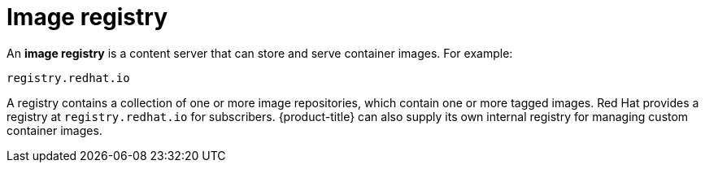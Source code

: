 // Module included in the following assemblies:
// * assembly/openshift_images/images-understand.adoc

[id="images-image-registry-about-{context}"]
= Image registry

An *image registry* is a content server that can store and serve
container images. For example:

----
registry.redhat.io
----

A registry contains a collection of one or more image repositories, which
contain one or more tagged images. Red Hat provides a registry at
`registry.redhat.io` for subscribers. {product-title} can also supply its own
internal registry for managing custom container images.
